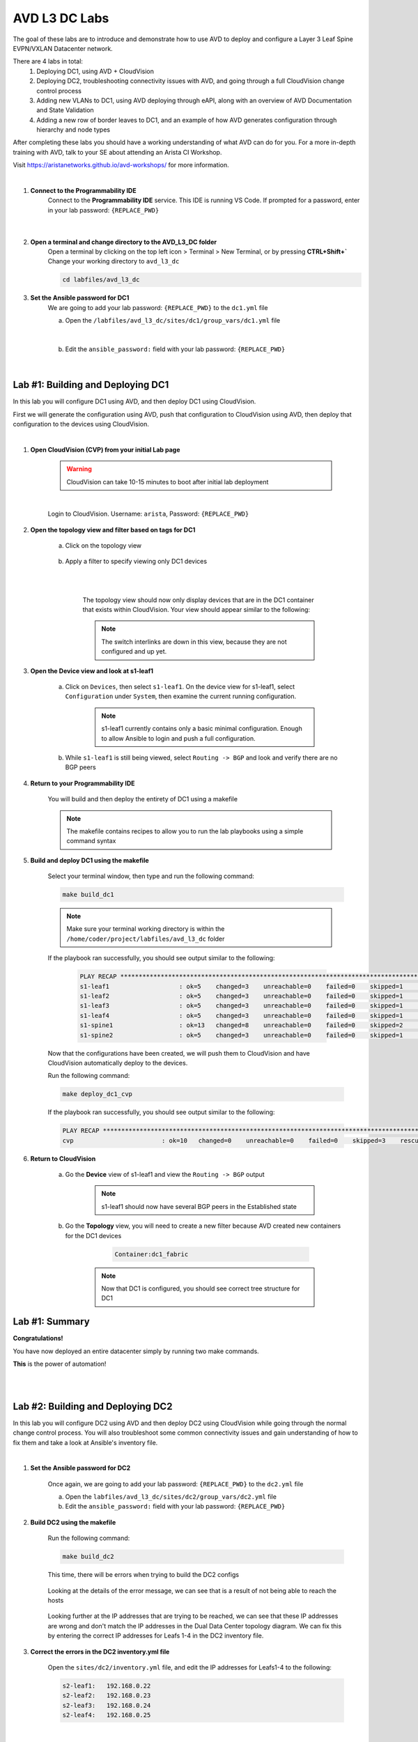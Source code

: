 AVD L3 DC Labs
===================
The goal of these labs are to introduce and demonstrate how to use AVD to deploy and configure a Layer 3 Leaf Spine EVPN/VXLAN Datacenter network.

There are 4 labs in total:
    1. Deploying DC1, using AVD + CloudVision
    2. Deploying DC2, troubleshooting connectivity issues with AVD, and going through a full CloudVision change control process
    3. Adding new VLANs to DC1, using AVD deploying through eAPI, along with an overview of AVD Documentation and State Validation 
    4. Adding a new row of border leaves to DC1, and an example of how AVD generates configuration through hierarchy and node types

After completing these labs you should have a working understanding of what AVD can do for you. For a more in-depth training with AVD, talk to your SE about attending an Arista CI Workshop.

Visit https://aristanetworks.github.io/avd-workshops/ for more information.

|

#. **Connect to the Programmability IDE**
    Connect to the **Programmability IDE** service. This IDE is running VS Code. If prompted for a password, enter in your
    lab password: ``{REPLACE_PWD}``

        .. image:: images/avd_l3_dc/Setup_ProgrammabilityIDE.png
            :align: center
        |

#. **Open a terminal and change directory to the AVD_L3_DC folder**
    Open a terminal by clicking on the top left icon > Terminal > New Terminal, or by pressing **CTRL+Shift+`** 
    Change your working directory to ``avd_l3_dc``

    .. code-block:: text

        cd labfiles/avd_l3_dc


#. **Set the Ansible password for DC1**
    We are going to add your lab password: ``{REPLACE_PWD}`` to the ``dc1.yml`` file 

    a. Open the ``/labfiles/avd_l3_dc/sites/dc1/group_vars/dc1.yml`` file 

        .. image:: images/avd_l3_dc/Setup_Select_DC1yml.PNG
            :align: center
    |


    b. Edit the ``ansible_password:`` field with your lab password: ``{REPLACE_PWD}`` 

        .. image:: images/avd_l3_dc/Setup_DC1_Password.PNG
            :align: center


|

**Lab #1: Building and Deploying DC1**
~~~~~~~~~~~~~~~~~~~~~~~~~~~~~~~~~~
In this lab you will configure DC1 using AVD, and then deploy DC1 using CloudVision.

First we will generate the configuration using AVD, push that configuration to CloudVision using AVD, then deploy that configuration to the devices using CloudVision.

|

#. **Open CloudVision (CVP) from your initial Lab page**

    .. warning:: CloudVision can take 10-15 minutes to boot after initial lab deployment

    .. image:: images/avd_l3_dc/Lab1_Open_CVP.PNG
        :align: center

    |

    Login to CloudVision. Username: ``arista``, Password: ``{REPLACE_PWD}``

    .. image:: images/avd_l3_dc/Lab1_CVP_Login.PNG
        :align: center


#. **Open the topology view and filter based on tags for DC1**

    a. Click on the topology view

        .. image:: images/avd_l3_dc/Lab1_open_CVP_topology_view.PNG
            :align: center


    b. Apply a filter to specify viewing only DC1 devices

        .. image:: images/avd_l3_dc/Lab1_CVP_Filter.PNG
            :align: center
        |
        .. image:: images/avd_l3_dc/Lab1_CVP_Filter2.PNG
            :align: center
        |


        The topology view should now only display devices that are in the DC1 container that exists within CloudVision.  
        Your view should appear similar to the following:

        .. image:: images/avd_l3_dc/Lab1_S1filter_before.PNG
            :align: center

        .. note:: The switch interlinks are down in this view, because they are not configured and up yet. 


#. **Open the Device view and look at s1-leaf1**

    a. Click on ``Devices``, then select ``s1-leaf1``. On the device view for s1-leaf1, select ``Configuration`` under ``System``, then examine the current running configuration.

        .. note:: s1-leaf1 currently contains only a basic minimal configuration. Enough to allow Ansible to login and push a full configuration.
    
    b. While ``s1-leaf1`` is still being viewed, select ``Routing -> BGP`` and look and verify there are no BGP peers 

        .. image:: images/avd_l3_dc/Lab1_No_BGP_Peers.PNG
            :align: center

#. **Return to your Programmability IDE**

    You will build and then deploy the entirety of DC1 using a makefile 

    .. note:: The makefile contains recipes to allow you to run the lab playbooks using a simple command syntax

#. **Build and deploy DC1 using the makefile**

    Select your terminal window, then type and run the following command:

    .. code-block:: text

        make build_dc1

    .. note:: Make sure your terminal working directory is within the ``/home/coder/project/labfiles/avd_l3_dc`` folder

    If the playbook ran successfully, you should see output similar to the following:

        .. code-block:: text

            PLAY RECAP ***************************************************************************************************************************
            s1-leaf1                   : ok=5    changed=3    unreachable=0    failed=0    skipped=1    rescued=0    ignored=0   
            s1-leaf2                   : ok=5    changed=3    unreachable=0    failed=0    skipped=1    rescued=0    ignored=0   
            s1-leaf3                   : ok=5    changed=3    unreachable=0    failed=0    skipped=1    rescued=0    ignored=0   
            s1-leaf4                   : ok=5    changed=3    unreachable=0    failed=0    skipped=1    rescued=0    ignored=0   
            s1-spine1                  : ok=13   changed=8    unreachable=0    failed=0    skipped=2    rescued=0    ignored=0   
            s1-spine2                  : ok=5    changed=3    unreachable=0    failed=0    skipped=1    rescued=0    ignored=0   

    Now that the configurations have been created, we will push them to CloudVision and have CloudVision automatically deploy to the devices. 

    Run the following command:

    .. code-block:: text

        make deploy_dc1_cvp

    If the playbook ran successfully, you should see output similar to the following:

    .. code-block:: text

        PLAY RECAP ***************************************************************************************************************************
        cvp                        : ok=10   changed=0    unreachable=0    failed=0    skipped=3    rescued=0    ignored=0   

#. **Return to CloudVision**

    a. Go the **Device** view of s1-leaf1 and view the ``Routing -> BGP`` output

        .. image:: images/avd_l3_dc/Lab1_BGP_Peers_Up.PNG
            :align: center

        .. note:: s1-leaf1 should now have several BGP peers in the Established state
    
    b. Go the **Topology** view, you will need to create a new filter because AVD created new containers for the DC1 devices

            .. code-block:: text

                Container:dc1_fabric

        .. note:: Now that DC1 is configured, you should see correct tree structure for DC1

        .. image:: images/avd_l3_dc/Lab1_Topology_after.PNG
            :align: center




Lab #1: Summary
~~~~~~~~~~~~~~~~~~~~~~~~~~~~~~~~~~
**Congratulations!**

You have now deployed an entire datacenter simply by running two make commands. 

**This** is the power of automation! 

|
|

**Lab #2: Building and Deploying DC2**
~~~~~~~~~~~~~~~~~~~~~~~~~~~~~~~~~~
In this lab you will configure DC2 using AVD and then deploy DC2 using CloudVision while going through the normal change control process.
You will also troubleshoot some common connectivity issues and gain understanding of how to fix them and take a look at Ansible's inventory file.  

|

#. **Set the Ansible password for DC2**

    Once again, we are going to add your lab password: ``{REPLACE_PWD}`` to the ``dc2.yml`` file 

    a. Open the ``labfiles/avd_l3_dc/sites/dc2/group_vars/dc2.yml`` file 

    b. Edit the ``ansible_password:`` field with your lab password: ``{REPLACE_PWD}`` 

#. **Build DC2 using the makefile**

    Run the following command:

    .. code-block:: text

        make build_dc2

    This time, there will be errors when trying to build the DC2 configs

        .. image:: images/avd_l3_dc/Lab2_inventory_failure.PNG
            :align: center

    Looking at the details of the error message, we can see that is a result of not being able to reach the hosts

        .. image:: images/avd_l3_dc/Lab2_NoRoute.PNG
            :align: center

    Looking further at the IP addresses that are trying to be reached, we can see that these IP addresses are wrong and don't match the IP addresses in the Dual Data Center topology diagram. 
    We can fix this by entering the correct IP addresses for Leafs 1-4 in the DC2 inventory file.

#. **Correct the errors in the DC2 inventory.yml file**

    Open the ``sites/dc2/inventory.yml`` file, and edit the IP addresses for Leafs1-4 to the following:

    .. code-block:: text

        s2-leaf1:   192.168.0.22
        s2-leaf2:   192.168.0.23
        s2-leaf3:   192.168.0.24
        s2-leaf4:   192.168.0.25

    |

    .. image:: images/avd_l3_dc/Lab2_inventory_edit.PNG
        :align: center

#. **Re-build DC2 using the makefile**

    Run the following command:

    .. code-block:: text

        make build_dc2

    There should be no errors building the DC2 config this time.

#. **Deploy DC2 using the makefile**

    We are going to deploy DC2 using CloudVision similar to how we deployed DC1, but this time we will also go through the full change control process within CloudVision.

    Run the following command:

    .. code-block:: text

        make deploy_dc2_cvp

    The command should execute successfully, but unlike in Lab 1, CloudVision will not automatically deploy the change. 
    
    We need to go through the change control process within CloudVision to deploy the change this time.

    .. note:: The reason CloudVision didn't auto deploy is because the deploy_dc2_cvp.yml playbook has "execute_tasks:" set to *false*, which requires you to go through the CloudVision change control approval. Whereas in Lab1, the deploy_dc1_cvp.yml had the execute_tasks: set to *true*.

        .. image:: images/avd_l3_dc/Lab2_CVP_Parallel_Tasks.PNG
            :align: center

#. **Create, approve, and execute the change within CloudVision**

    Go back to CloudVision, then go to ``Provisioning > Tasks`` 

        a. Select all the tasks then click on ``Create Change Control``

            .. image:: images/avd_l3_dc/Lab2_CVP_Select_Tasks.PNG
                :align: center

        b. Click on ``Parallel`` arrangement, then ``Create Change Control with 6 Tasks``

            .. image:: images/avd_l3_dc/Lab2_CVP_Parallel_Tasks.PNG
                :align: center

        c. Click on the ``Review and Approve`` button
        
            .. image:: images/avd_l3_dc/Lab2_CVP_Approve.PNG
                :align: center

        d. Click on the ``Execute immediately`` toggle, and then ``Approve and execute`` button
        
            .. image:: images/avd_l3_dc/Lab2_CVP_Execute.PNG
                :align: center

#. **Verify your changes**

    a. Go the **Device** view of s2-leaf1 and view the ``Routing -> BGP`` output

        .. note:: s2-leaf1 should have several BGP peers in the Established state
    
    b. Go the **Topology** view, create a new filter for DC2

            .. code-block:: text

                Container:dc2_fabric

Lab #2: Summary
~~~~~~~~~~~~~~~~~~~~~~~~~~~~~~~~~~
**Congratulations!**

You built DC2, fixed errors with the DC2 Ansible inventory file, went through a full CloudVision change control, and verified it was deployed successfully. 

|
|
|


**Lab #3: Adding new VLANs to DC1**
~~~~~~~~~~~~~~~~~~~~~~~~~~~~~~~~~~
In this lab you will add new VLANs to DC1, deploy directly to the switches using eAPI, and then get familiar with the AVD ``Documentation`` and ``Validate State`` features

|

#. **Edit DC1's fabric_services to include VLANs 100 and 200**

    a. Open ``/sites/dc1/group_vars/dc1_fabric_services.yml`` file within the IDE

    

    b. Uncomment out the following lines for VLANs 100 and 200

        .. code-block:: text

            100:
                name: VLAN 100 - Lab 3
                description: one hundred
                tags: ['DC']
                enabled: true
                mtu: 9014
                ip_address_virtual: 10.20.100.1/24
            200:
                name: VLAN 200 - Lab 3 
                description: two hundred
                tags: ['DC']
                enabled: true
                mtu: 9014
                ip_address_virtual: 10.20.200.1/24

        .. note:: You can comment or uncomment multiple lines at once by selecting all of them and pressing ``Ctrl+/`` or ``Cmd+/``

#. **Run the makefile to re-build DC1**

    Run the build makefile for DC1 to re-generate the configuration with the additional VLANs

        .. code-block:: text

            make build_dc1

    Run the deploy makefile using eAPI, this option allows you to deploy your configurations directly to your switches        

        .. code-block:: text

            make deploy_dc1_eapi

#. **Verify your changes**

    We are going to verify the VLANs were successfully deployed to the switches, open the device view in CloudVision. You should see red symbols next to s1-leaf1 through s1-leaf4

        .. note:: This warning from CVP indicates that the switches running configuration no longer matches the designed configuration in CVP. The reason for this is we deployed Lab1 using CVP, but we bypassed CVP in Lab3 by deploying directly to the switches, resulting in a configuration mismatch.

    a. Go the **Device** view of s1-leaf1 and view the ``System -> Configuration`` output

        .. note:: Notice how s1-leaf1 not only has VLAN 100 and 200, but also that Layer 3 VLAN interfaces, and the VXLAN to VNI mapping were all configured as well. 

    a. Go the **Device** view of s1-leaf1 and view the ``Switching -> VXLAN`` output

        .. note:: You may be wondering why VXLAN configuration was also added for VLANs 100 and 200. The dc2.yml file specifies that all the switches in the DC are Layer 3 and a VXLAN tunnel endpoint, so when you add a new VLAN, AVD recognizes all the other configuration that will be required to make the VLAN functional in a Layer 3 Leaf-Spine design utilizing VXLAN. 
        

#. **View the outputs from AVD's Documentation and Validate State functions**

    AVD will auto-generate network documentation everytime you build a new configuration, presenting the device and fabric level documentation in an easy to read format that is easily underestandable by non-expert administrators. 

    a. Within the IDE, open the output from: ``/sites/dc1/documentation/devices/s1-leaf1.md``

        .. note:: Right click the file and select "Open Preview" to display the file correctly

    b. Within the IDE, open the output from: ``/sites/dc1/documentation/fabric/dc1_fabric_documentation.md``


    AVD also has the ability to run a series of tests on your network after deployment to verify the current network state

    c. Within the IDE, open the output from: ``/sites/dc1/reports/fabric/dc1_fabric_state.md``

        .. note:: Your example report intetionally includes multiple errors as an example. An in-depth dicussion of this testing is provided in our CI workshops courses.

|

Lab #3: Summary
~~~~~~~~~~~~~~~~~~~~~~~~~~~~~~~~~~
**Congratulations!**

You deployed new VLANs to DC1 directly through eAPI access to the switches, verified it was deployed successfully, then looked at examples of AVD documentation and reporting.

|


**Lab #4: Adding a pair border leafs to DC1**
~~~~~~~~~~~~~~~~~~~~~~~~~~~~~~~~~~
In this lab you will edit several YAML files to add a new row to DC1 in order to add a new pair of border leaf switches.

Pay attention to how much you *don't* have to configure when setting up a new row. This is because much of the configuration is automatically inherited and generated from both the hierarchy/structure and pre-built node types that exist within AVD.

|

#. **Add the new switches to the DC1 inventory file**

    Open the ``/sites/dc1/inventory.yml`` file and uncomment out the lines for ``s1-brdr1`` and ``s1-brdr2``

        .. image:: images/avd_l3_dc/Lab4_inventory.PNG
            :align: center

#. **Edit the DC1 fabric file to add the configuration parameters for the new border leaf switches**

    Open the ``/sites/dc1/group_vars/dc1_fabric.yml`` file and uncomment out lines 82-110: 
    
        .. image:: images/avd_l3_dc/Lab4_Uncomment_Lines.PNG
            :align: center
    
#. **Build and Deploy DC1 using the makefiles**

    Now that the inventory and fabric variables have been set, we need to re-build and redeploy DC1.

    a. Build DC1 using the makefile

        .. code-block:: text

            make build_dc1

    b. Deploy DC1 using the makefile 

        .. code-block:: text

            make deploy_dc1_cvp

#. **Verify the DC1 border leaf switches were successfully deployed within CloudVision**

    b. Go the **Topology** view, create a filter for DC1

            .. code-block:: text

                Container:dc1_fabric

        .. note:: You should see a total of 8 devices now

        .. image:: images/avd_l3_dc/Lab4_CVP_Topology.PNG
            :align: center

Lab #4: Summary
~~~~~~~~~~~~~~~~~~~~~~~~~~~~~~~~~~
**Congratulations!**

You successfully added the configurations required for a new border leaf pair to DC1, built and deployed them using makefiles, then verified the changes within CloudVision

|
|

**Would you like to know more?**
~~~~~~~~~~~~~~~~~~~~~~~~~~~~~~~~~~
Arista has workshops designed to teach you the fundamentals of automation and exactly how to deploy using AVD.

**https://aristanetworks.github.io/avd-workshops/**

Speak with your SE about attending one of our Arista CI Workshops in your area.

